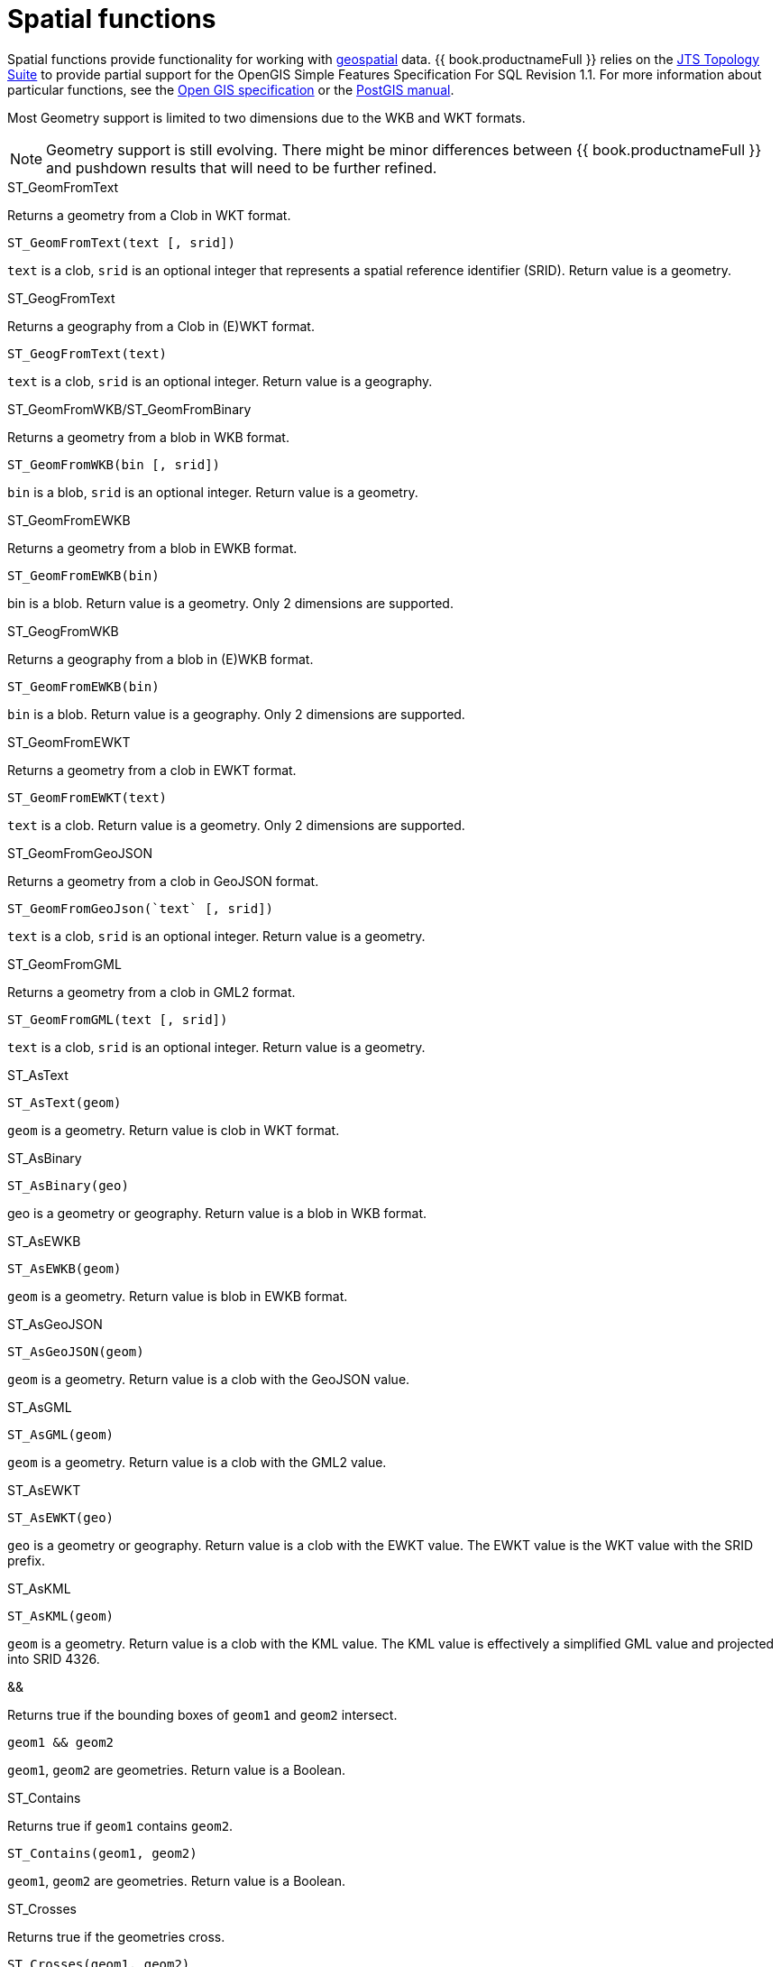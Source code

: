 // Module included in the following assemblies:
// as_scalar-functions.adoc
[id="spatial-functions"]
= Spatial functions
:toc: manual
:toc-placement: preamble

Spatial functions provide functionality for working with http://www.opengeospatial.org/[geospatial] data. 
{{ book.productnameFull }} relies on the http://www.vividsolutions.com/jts/JTSHome.htm[JTS Topology Suite] 
to provide partial support for the OpenGIS Simple Features Specification For SQL Revision 1.1. 
For more information about particular functions, see the https://portal.opengeospatial.org/files/?artifact_id=829[Open GIS specification] 
or the http://postgis.net/docs/manual-2.0/[PostGIS manual].

Most Geometry support is limited to two dimensions due to the WKB and WKT formats.

NOTE: Geometry support is still evolving. 
There might be minor differences between {{ book.productnameFull }} and pushdown results that will need to be further refined.

.Conversion functions

.ST_GeomFromText

Returns a geometry from a Clob in WKT format.

[source,sql]
----
ST_GeomFromText(text [, srid])
----

`text` is a clob, `srid` is an optional integer that represents a spatial reference identifier (SRID). 
Return value is a geometry.

.ST_GeogFromText

Returns a geography from a Clob in (E)WKT format.

[source,sql]
----
ST_GeogFromText(text)
----

`text` is a clob, `srid` is an optional integer. 
Return value is a geography.

.ST_GeomFromWKB/ST_GeomFromBinary

Returns a geometry from a blob in WKB format.

[source,sql]
----
ST_GeomFromWKB(bin [, srid])
----

`bin` is a blob, `srid` is an optional integer. 
Return value is a geometry.

.ST_GeomFromEWKB

Returns a geometry from a blob in EWKB format.

[source,sql]
----
ST_GeomFromEWKB(bin)
----

bin is a blob. 
Return value is a geometry. 
Only 2 dimensions are supported.

.ST_GeogFromWKB

Returns a geography from a blob in (E)WKB format.

[source,sql]
----
ST_GeomFromEWKB(bin)
----

`bin` is a blob. 
Return value is a geography. 
Only 2 dimensions are supported.

.ST_GeomFromEWKT

Returns a geometry from a clob in EWKT format.

[source,sql]
----
ST_GeomFromEWKT(text)
----

`text` is a clob. 
Return value is a geometry. 
Only 2 dimensions are supported.

.ST_GeomFromGeoJSON

Returns a geometry from a clob in GeoJSON format.

[source,sql]
----
ST_GeomFromGeoJson(`text` [, srid])
----

`text` is a clob, `srid` is an optional integer. 
Return value is a geometry.

.ST_GeomFromGML

Returns a geometry from a clob in GML2 format.

[source,sql]
----
ST_GeomFromGML(text [, srid])
----

`text` is a clob, `srid` is an optional integer. 
Return value is a geometry.

.ST_AsText

[source,sql]
----
ST_AsText(geom)
----

`geom` is a geometry. 
Return value is clob in WKT format.

.ST_AsBinary

[source,sql]
----
ST_AsBinary(geo)
----

geo is a geometry or geography. 
Return value is a blob in WKB format.

.ST_AsEWKB

[source,sql]
----
ST_AsEWKB(geom)
----

`geom` is a geometry. 
Return value is blob in EWKB format.

.ST_AsGeoJSON

[source,sql]
----
ST_AsGeoJSON(geom)
----

`geom` is a geometry. 
Return value is a clob with the GeoJSON value.

.ST_AsGML

[source,sql]
----
ST_AsGML(geom)
----

`geom` is a geometry. 
Return value is a clob with the GML2 value.

.ST_AsEWKT

[source,sql]
----
ST_AsEWKT(geo)
----

`geo` is a geometry or geography. 
Return value is a clob with the EWKT value. 
The EWKT value is the WKT value with the SRID prefix.

.ST_AsKML

[source,sql]
----
ST_AsKML(geom)
----

`geom` is a geometry. 
Return value is a clob with the KML value. 
The KML value is effectively a simplified GML value and projected into SRID 4326.

.Operators

.&&

Returns true if the bounding boxes of `geom1` and `geom2` intersect. 

[source,sql]
----
geom1 && geom2
----

`geom1`, `geom2` are geometries. 
Return value is a Boolean.

.Relationship Functions

.ST_Contains

Returns true if `geom1` contains `geom2`.

[source,sql]
----
ST_Contains(geom1, geom2)
----

`geom1`, `geom2` are geometries. 
Return value is a Boolean.

.ST_Crosses

Returns true if the geometries cross.

[source,sql]
----
ST_Crosses(geom1, geom2)
----

`geom1`, `geom2` are geometries. 
Return value is a Boolean.

.ST_Disjoint

Returns true if the geometries are disjoint.

[source,sql]
----
ST_Disjoint(geom1, geom2)
----

`geom1`, `geom2` are geometries. 
Return value is a Boolean.

.ST_Distance

Returns the distance between two geometries.

[source,sql]
----
ST_Distance(geo1, geo2)
----

`geo1`, `geo2` are both geometries or geographies. 
Return value is a double. 
The geography variant must be pushed down for evaluation.

.ST_DWithin

Returns true if the geometries are within a given distance of one another.

[source,sql]
----
ST_DWithin(geom1, geom2, dist)
----

`geom1`, `geom2` are geometries. 
`dist` is a double. 
Return value is a Boolean. 

.ST_Equals

Returns true if the two geometries are spatially equal. 
The points and order can differ, but neither geometry lies outside of the other.

[source,sql]
----
ST_Equals(geom1, geom2)
----

`geom1`, `geom2` are geometries. 
Return value is a Boolean.

.ST_Intersects

Returns true if the geometries intersect.

[source,sql]
----
ST_Intersects(geo1, geo2)
----

`geo1`, `geo2` are both geometries or geographies. 
Return value is a Boolean. 
The geography variant must be pushed down for evaluation.

.ST_OrderingEquals

Returns true if `geom1` and `geom2` have the same structure and the same ordering of points.

[source,sql]
----
ST_OrderingEquals(geom1, geom2)
----

`geom1`, `geom2` are geometries. 
Return value is a Boolean.

.ST_Overlaps

Returns true if the geometries overlap.

[source,sql]
----
ST_Overlaps(geom1, geom2)
----

`geom1`, `geom2` are geometries. Return value is a Boolean.

.ST_Relate

Test or return the intersection of geom1 and geom2.

[source,sql]
----
ST_Relate(geom1, geom2, pattern)
----

`geom1`, `geom2` are geometries. 
`pattern` is a nine character DE-9IM pattern string. 
Return value is a Boolean.

[source,sql]
----
ST_Relate(geom1, geom2)
----

`geom1`, `geom2` are geometries. 
Return value is the nine character DE-9IM intersection string.

.ST_Touches

Returns true if the geometries touch.

[source,sql]
----
ST_Touches(geom1, geom2)
----

`geom1`, `geom2` are geometries. Return value is a Boolean.

.ST_Within

Returns true if `geom1` is completely inside `geom2`.

[source,sql]
----
ST_Within(geom1, geom2)
----

`geom1`, `geom2` are geometries. 
Return value is a Boolean.

.Attributes and tests

.ST_Area

Returns the area of geom.

[source,sql]
----
ST_Area(geom)
----

`geom` is a geometry. 
Return value is a double. 

.ST_CoordDim

Returns the coordinate dimensions of geom.

[source,sql]
----
ST_CoordDim(geom)
----

`geom` is a geometry. 
Return value is an integer between 0 and 3. 

.ST_Dimension

Returns the dimension of geom.

[source,sql]
----
ST_Dimension(geom)
----

`geom` is a geometry. 
Return value is an integer between 0 and 3. 

.ST_EndPoint

Returns the end Point of the LineString geom. 
Returns null if `geom` is not a LineString.

[source,sql]
----
ST_EndPoint(geom)
----

`geom` is a geometry. 
Return value is a geometry. 

.ST_ExteriorRing

Returns the exterior ring or shell LineString of the polygon geom. 
Returns null if `geom` is not a polygon.

[source,sql]
----
ST_ExteriorRing(geom)
----

`geom` is a geometry. Return value is a geometry. 

.ST_GeometryN

Returns the nth geometry at the given 1-based index in geom. 
Returns null if a geometry at the given index does not exist. 
Non-collection types return themselves at the first index.

[source,sql]
----
ST_GeometryN(geom, index)
----

`geom` is a geometry. index is an integer. 
Return value is a geometry. 

.ST_GeometryType

Returns the type name of `geom` as ST_name. 
Where name will be LineString, Polygon, Point etc.

[source,sql]
----
ST_GeometryType(geom)
----

`geom` is a geometry. 
Return value is a string. 

.ST_HasArc

Test if the geometry has a circular string. 
Will currently only report false as curved geometry types are not supported.

[source,sql]
----
ST_HasArc(geom)
----

`geom` is a geometry. 
Return value is a geometry. 

.ST_InteriorRingN

Returns the nth interior ring LinearString geometry at the given 1-based index in geom. 
Returns null if a geometry at the given index does not exist, or if `geom` is not a polygon.

[source,sql]
----
ST_InteriorRingN(geom, index)
----

`geom` is a geometry. index is an integer. 
Return value is a geometry. 

.ST_IsClosed

Returns true if LineString `geom` is closed. 
Returns false if `geom` is not a LineString

[source,sql]
----
ST_IsClosed(geom)
----

`geom` is a geometry. Return value is a Boolean.

.ST_IsEmpty

Returns true if the set of points is empty.

[source,sql]
----
ST_IsEmpty(geom)
----

`geom` is a geometry. 
Return value is a Boolean.

.ST_IsRing

Returns true if the LineString `geom` is a ring. 
Returns false if `geom` is not a LineString.

[source,sql]
----
ST_IsRing(geom)
----

`geom` is a geometry. 
Return value is a Boolean.

.ST_IsSimple

Returns true if the `geom` is simple. 

[source,sql]
----
ST_IsSimple(geom)
----

`geom` is a geometry. 
Return value is a Boolean.

.ST_IsValid

Returns `true` if the `geom` is valid. 

[source,sql]
----
ST_IsValid(geom)
----

`geom` is a geometry. 
Return value is a Boolean.

.ST_Length

Returns the length of a (Multi)LineString, otherwise returns 0. 

[source,sql]
----
ST_Length(geo)
----

`geo` is a geometry or a geography. 
Return value is a double. 
The geography variant must be pushed down for evaluation.

.ST_NumGeometries

Returns the number of geometries in `geom`. 
Will return 1 if not a geometry collection.

[source,sql]
----
ST_NumGeometries(geom)
----

`geom` is a geometry. 
Return value is an integer. 

.ST_NumInteriorRings

Returns the number of interior rings in the polygon geometry. 
Returns null if `geom` is not a polygon.

[source,sql]
----
ST_NumInteriorRings(geom)
----

`geom` is a geometry. 
Return value is an integer. 

.ST_NunPoints

Returns the number of points in `geom`.

[source,sql]
----
ST_NunPoints(geom)
----

`geom` is a geometry. 
Return value is an integer. 

.ST_PointOnSurface

Returns a point that is guaranteed to be on the surface of geom.

[source,sql]
----
ST_PointOnSurface(geom)
----

`geom` is a geometry. 
Return value is a point geometry. 

.ST_Perimeter

Returns the perimeter of the (Multi)Polygon geom. 
Will return 0 if `geom` is not a (Multi)Polygon

[source,sql]
----
ST_Perimeter(geom)
----

`geom` is a geometry. 
Return value is a double.

.ST_PointN

Returns the nth point at the given 1-based index in geom. 
Returns null if a point at the given index does not exist or if `geom` is not a LineString.

[source,sql]
----
ST_PointN(geom, index)
----

`geom` is a geometry. index is an integer. 
Return value is a geometry. 

.ST_SRID

Returns the SRID for the geometry.

[source,sql]
----
ST_SRID(geo)
----

`geo` is a geometry or geography. 
Return value is an integer. 
A 0 value rather than null will be returned for an unknown SRID on a non-null geometry.

.ST_SetSRID

Set the SRID for the given geometry.

[source,sql]
----
ST_SetSRID(geo, srid)
----

`geo` is a geometry or geography. 
`srid` is an integer. 
Return value is the same as the value of `geo`. 
Only the SRID metadata of is modified. 
No transformation is performed.

.ST_StartPoint

Returns the start Point of the LineString geom. 
Returns null if `geom` is not a LineString.

[source,sql]
----
ST_StartPoint(geom)
----

`geom` is a geometry. 
Return value is a geometry. 

.ST_X

Returns the X ordinate value, or null if the point is empty. 
Throws an exception if the geometry is not a point.

[source,sql]
----
ST_X(geom)
----

`geom` is a geometry. 
Return value is a double.

.ST_Y

Returns the Y ordinate value, or null if the point is empty. 
Throws an exception if the geometry is not a point.

[source,sql]
----
ST_Y(geom)
----

`geom` is a geometry. 
Return value is a double.

.ST_Z

Returns the Z ordinate value, or null if the point is empty. 
Throws an exception if the geometry is not a point. 
Will typically return null as 3 dimensions are not fully supported.

[source,sql]
----
ST_Z(geom)
----

`geom` is a geometry. 
Return value is a double.

.Misc. Functions

.ST_Boundary

Computes the boundary of the given geometry.

[source,sql]
----
ST_Boundary(geom)
----

`geom` is a geometry. 
Return value is a geometry.

.ST_Buffer

Computes the geometry that has points within the given distance of `geom`.

[source,sql]
----
ST_Buffer(geom, distance)
----

`geom` is a geometry. `distance` is a double. 
Return value is a geometry.

.ST_Centroid

Computes the geometric center point of geom.

[source,sql]
----
ST_Centroid(geom)
----

`geom` is a geometry. 
Return value is a geometry.

.ST_ConvexHull

Return the smallest convex polygon that contains all of the points in geometry.

[source,sql]
----
ST_ConvexHull(geom)
----

`geom` is a geometry. 
Return value is a geometry.

.ST_CurveToLine

Converts a CircularString/CurvedPolygon to a LineString/Polygon. 
Not currently implemented in {{ book.productnameFull }}.

[source,sql]
----
ST_CurveToLine(geom)
----

`geom` is a geometry. Return value is a geometry.

.ST_Difference

Computes the closure of the point set of the points contained in `geom1` that are not in `geom2`.

[source,sql]
----
ST_Difference(geom1, geom2)
----

`geom1`, `geom2` are geometries. 
Return value is a geometry.

.ST_Envelope

Computes the 2D bounding box of the given geometry.

[source,sql]
----
ST_Envelope(geom)
----

`geom` is a geometry. 
Return value is a geometry.

.ST_Force_2D

Removes the z coordinate value if present.

[source,sql]
----
ST_Force_2D(geom)
----

`geom` is a geometry. Return value is a geometry.

.ST_Intersection

Computes the point set intersection of the points contained in `geom1` and in `geom2`.

[source,sql]
----
ST_Intersection(geom1, geom2)
----

`geom1`, `geom2` are geometries. 
Return value is a geometry.

.ST_Simplify

Simplifies a geometry using the Douglas-Peucker algorithm, but may oversimplify to an invalid or empty geometry.

[source,sql]
----
ST_Simplify(geom, distanceTolerance)
----

`geom` is a geometry. `distanceTolerance` is a double. 
Return value is a geometry.

.ST_SimplifyPreserveTopology

Simplifies a geometry using the Douglas-Peucker algorithm. 
Will always return a valid geometry.

[source,sql]
----
ST_SimplifyPreserveTopology(geom, distanceTolerance)
----

`geom` is a geometry. `distanceTolerance` is a double. 
Return value is a geometry.

.ST_SnapToGrid

Snaps all points in the geometry to grid of given size.

[source,sql]
----
ST_SnapToGrid(geom, size)
----

`geom` is a geometry. size is a double. Return value is a geometry.

.ST_SymDifference

Return the part of geom1 that does not intersect with geom2 and vice versa.

[source,sql]
----
ST_SymDifference(geom1, geom2)
----

`geom1`, `geom2` are geometry. 
Return value is a geometry.

.ST_Transform

Transforms the geometry value from one coordinate system to another.

[source,sql]
----
ST_Transform(geom, srid)
----

`geom` is a geometry. `srid` is an integer. 
Return value is a geometry. 
The `srid` value and the SRID of the geometry value must exist in the SPATIAL_REF_SYS view.

.ST_Union

Return a geometry that represents the point set containing all of `geom1` and `geom2`.

[source,sql]
----
ST_Union(geom1, geom2)
----

`geom1`, `geom2` are geometries. 
Return value is a geometry.

.Aggregate functions

.ST_Extent

Computes the 2D bounding box around all of the geometry values. 
All values should have the same SRID.

[source,sql]
----
ST_Extent(geom)
----

`geom` is a geometry. 
Return value is a geometry.

.Construction functions

.ST_Point

Retuns the Point for the given coordinates.

[source,sql]
----
ST_Point(x, y)
----

x and y are doubles. 
Return value is a Point geometry.

.ST_Polygon

Returns the Polygon with the given shell and SRID.

[source,sql]
----
ST_Polygon(geom, srid)
----

`geom` is a linear ring geometry and `srid` is an integer. 
Return value is a Polygon geometry.
